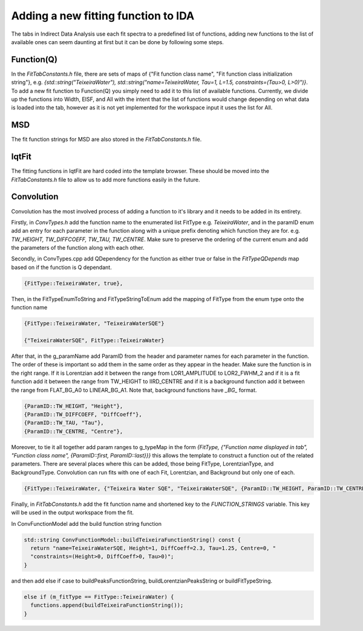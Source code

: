 .. _IDA-AddingFitType-ref:

Adding a new fitting function to IDA
====================================

The tabs in Indirect Data Analysis use each fit spectra to a predefined list of functions, adding new functions to the
list of available ones can seem daunting at first but it can be done by following some steps.

Function(Q)
-----------

In the `FitTabConstants.h` file, there are sets of maps of {"Fit function class name", "Fit function class initialization string"}, e.g.
`{std::string("TeixeiraWater"), std::string("name=TeixeiraWater, Tau=1, L=1.5, constraints=(Tau>0, L>0)")}`. To add
a new fit function to Function(Q) you simply need to add it to this list of available functions. Currently, we divide up the
functions into Width, EISF, and All with the intent that the list of functions would change depending on what data is
loaded into the tab, however as it is not yet implemented for the workspace input it uses the list for All.

MSD
---

The fit function strings for MSD are also stored in the `FitTabConstants.h` file.

IqtFit
------

The fitting functions in IqtFit are hard coded into the template browser. These should be moved into the `FitTabConstants.h` file to
allow us to add more functions easily in the future.

Convolution
-----------

Convolution has the most involved process of adding a function to it's library and it needs to be added in its entirety.

Firstly, in `ConvTypes.h` add the function name to the enumerated list FitType e.g. `TeixeiraWater`, and in the paramID
enum add an entry for each parameter in the function along with a unique prefix denoting which function they are for.
e.g. `TW_HEIGHT, TW_DIFFCOEFF, TW_TAU, TW_CENTRE`. Make sure to preserve the ordering of the current enum and
add the parameters of the function along with each other.

Secondly, in ConvTypes.cpp add QDependency for the function as either true or false in the `FitTypeQDepends` map based on if
the function is Q dependant.

.. code-block:: cpp

   {FitType::TeixeiraWater, true},

Then, in the FitTypeEnumToString and FitTypeStringToEnum add the mapping of FitType from the enum type onto the function name

.. code-block:: cpp

    {FitType::TeixeiraWater, "TeixeiraWaterSQE"}

    {"TeixeiraWaterSQE", FitType::TeixeiraWater}

After that, in the g_paramName add ParamID from the header and parameter names for each parameter in the function. The order of these
is important so add them in the same order as they appear in the header. Make sure the function is in the right range. If it is Lorentzian
add it between the range from LOR1_AMPLITUDE to LOR2_FWHM_2 and if it is a fit function add it between the range from TW_HEIGHT to IIRD_CENTRE and
if it is a background function add it between the range from FLAT_BG_A0 to LINEAR_BG_A1. Note that, background functions have *_BG_* format.

.. code-block:: cpp

    {ParamID::TW_HEIGHT, "Height"},
    {ParamID::TW_DIFFCOEFF, "DiffCoeff"},
    {ParamID::TW_TAU, "Tau"},
    {ParamID::TW_CENTRE, "Centre"},

Moreover, to tie it all together add param ranges to g_typeMap in the form
`{FitType, {"Function name displayed in tab", "Function class name", {ParamID::first, ParamID::last}}}` this allows the template
to construct a function out of the related parameters. There are several places where this can be added, those being FitType,
LorentzianType, and BackgroundType. Convolution can run fits with one of each Fit, Lorentzian, and Background but only one of each.

.. code-block:: cpp

    {FitType::TeixeiraWater, {"Teixeira Water SQE", "TeixeiraWaterSQE", {ParamID::TW_HEIGHT, ParamID::TW_CENTRE}}},


Finally, in `FitTabConstants.h` add the fit function name and shortened key to the `FUNCTION_STRINGS` variable. This key will be used in the output
workspace from the fit.

In ConvFunctionModel add the build function string function

.. code-block:: cpp

    std::string ConvFunctionModel::buildTeixeiraFunctionString() const {
      return "name=TeixeiraWaterSQE, Height=1, DiffCoeff=2.3, Tau=1.25, Centre=0, "
      "constraints=(Height>0, DiffCoeff>0, Tau>0)";
    }

and then add else if case to buildPeaksFunctionString, buildLorentzianPeaksString or buildFitTypeString.

.. code-block:: cpp

  else if (m_fitType == FitType::TeixeiraWater) {
    functions.append(buildTeixeiraFunctionString());
  }